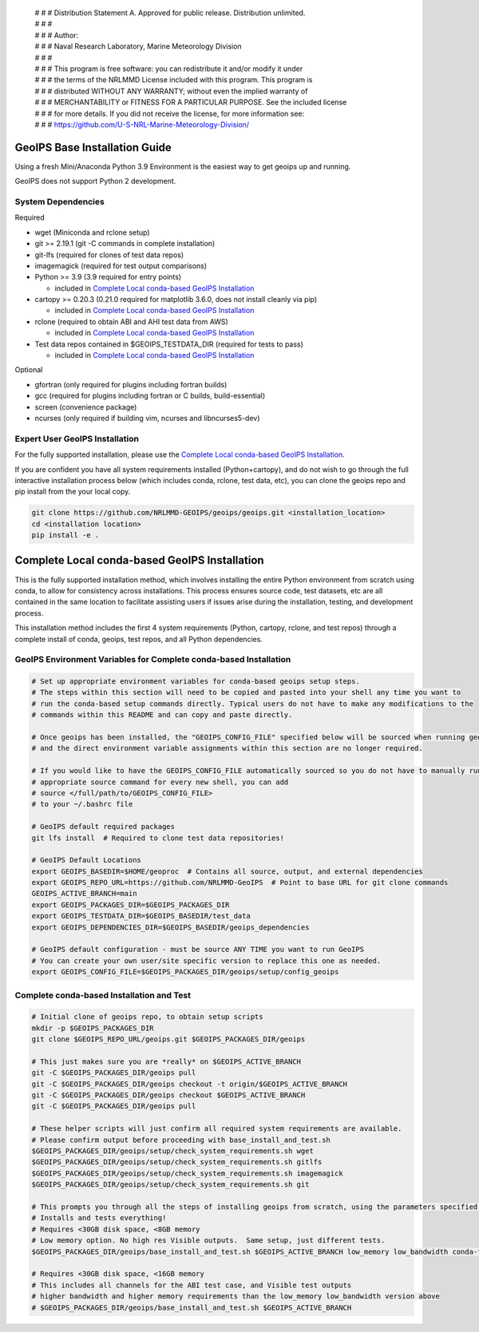  | # # # Distribution Statement A. Approved for public release. Distribution unlimited.
 | # # #
 | # # # Author:
 | # # # Naval Research Laboratory, Marine Meteorology Division
 | # # #
 | # # # This program is free software: you can redistribute it and/or modify it under
 | # # # the terms of the NRLMMD License included with this program. This program is
 | # # # distributed WITHOUT ANY WARRANTY; without even the implied warranty of
 | # # # MERCHANTABILITY or FITNESS FOR A PARTICULAR PURPOSE. See the included license
 | # # # for more details. If you did not receive the license, for more information see:
 | # # # https://github.com/U-S-NRL-Marine-Meteorology-Division/

GeoIPS Base Installation Guide
==================================

Using a fresh Mini/Anaconda Python 3.9 Environment is the easiest way to get geoips up and running.

GeoIPS does not support Python 2 development.

System Dependencies
----------------------
Required

* wget (Miniconda and rclone setup)
* git >= 2.19.1 (git -C commands in complete installation)
* git-lfs (required for clones of test data repos)
* imagemagick (required for test output comparisons)
* Python >= 3.9 (3.9 required for entry points)

  * included in `Complete Local conda-based GeoIPS Installation`_
* cartopy >= 0.20.3 (0.21.0 required for matplotlib 3.6.0, does not install
  cleanly via pip)

  * included in `Complete Local conda-based GeoIPS Installation`_
* rclone (required to obtain ABI and AHI test data from AWS)

  * included in `Complete Local conda-based GeoIPS Installation`_
* Test data repos contained in $GEOIPS_TESTDATA_DIR (required for tests to pass)

  * included in `Complete Local conda-based GeoIPS Installation`_

Optional

* gfortran (only required for plugins including fortran builds)
* gcc (required for plugins including fortran or C builds, build-essential)
* screen (convenience package)
* ncurses (only required if building vim, ncurses and libncurses5-dev)

Expert User GeoIPS Installation
---------------------------------

For the fully supported installation, please use the
`Complete Local conda-based GeoIPS Installation`_.

If you are confident you have all system requirements installed (Python+cartopy),
and do not wish to go through the full interactive installation process below
(which includes conda, rclone, test data, etc), you can clone the geoips repo
and pip install from the your local copy.

.. code:: bash

    git clone https://github.com/NRLMMD-GEOIPS/geoips/geoips.git <installation_location> 
    cd <installation location>
    pip install -e .

Complete Local conda-based GeoIPS Installation
================================================

This is the fully supported installation method, which involves installing the entire
Python environment from scratch using conda, to allow for consistency across
installations.  This process ensures source code, test datasets, etc are all
contained in the same location to facilitate assisting users if issues arise
during the installation, testing, and development process.

This installation method includes the first 4 system requirements (Python, cartopy,
rclone, and test repos) through a complete install of conda, geoips, test repos,
and all Python dependencies.

GeoIPS Environment Variables for Complete conda-based Installation
--------------------------------------------------------------------

.. code:: bash

    # Set up appropriate environment variables for conda-based geoips setup steps.
    # The steps within this section will need to be copied and pasted into your shell any time you want to
    # run the conda-based setup commands directly. Typical users do not have to make any modifications to the
    # commands within this README and can copy and paste directly.

    # Once geoips has been installed, the "GEOIPS_CONFIG_FILE" specified below will be sourced when running geoips,
    # and the direct environment variable assignments within this section are no longer required.

    # If you would like to have the GEOIPS_CONFIG_FILE automatically sourced so you do not have to manually run the 
    # appropriate source command for every new shell, you can add 
    # source </full/path/to/GEOIPS_CONFIG_FILE>
    # to your ~/.bashrc file

    # GeoIPS default required packages
    git lfs install  # Required to clone test data repositories!

    # GeoIPS Default Locations
    export GEOIPS_BASEDIR=$HOME/geoproc  # Contains all source, output, and external dependencies
    export GEOIPS_REPO_URL=https://github.com/NRLMMD-GeoIPS  # Point to base URL for git clone commands
    GEOIPS_ACTIVE_BRANCH=main
    export GEOIPS_PACKAGES_DIR=$GEOIPS_PACKAGES_DIR
    export GEOIPS_TESTDATA_DIR=$GEOIPS_BASEDIR/test_data
    export GEOIPS_DEPENDENCIES_DIR=$GEOIPS_BASEDIR/geoips_dependencies

    # GeoIPS default configuration - must be source ANY TIME you want to run GeoIPS
    # You can create your own user/site specific version to replace this one as needed.
    export GEOIPS_CONFIG_FILE=$GEOIPS_PACKAGES_DIR/geoips/setup/config_geoips


Complete conda-based Installation and Test
----------------------------------------------

.. code:: bash

    # Initial clone of geoips repo, to obtain setup scripts
    mkdir -p $GEOIPS_PACKAGES_DIR
    git clone $GEOIPS_REPO_URL/geoips.git $GEOIPS_PACKAGES_DIR/geoips
    
    # This just makes sure you are *really* on $GEOIPS_ACTIVE_BRANCH
    git -C $GEOIPS_PACKAGES_DIR/geoips pull
    git -C $GEOIPS_PACKAGES_DIR/geoips checkout -t origin/$GEOIPS_ACTIVE_BRANCH
    git -C $GEOIPS_PACKAGES_DIR/geoips checkout $GEOIPS_ACTIVE_BRANCH
    git -C $GEOIPS_PACKAGES_DIR/geoips pull

    # These helper scripts will just confirm all required system requirements are available.
    # Please confirm output before proceeding with base_install_and_test.sh
    $GEOIPS_PACKAGES_DIR/geoips/setup/check_system_requirements.sh wget
    $GEOIPS_PACKAGES_DIR/geoips/setup/check_system_requirements.sh gitlfs
    $GEOIPS_PACKAGES_DIR/geoips/setup/check_system_requirements.sh imagemagick
    $GEOIPS_PACKAGES_DIR/geoips/setup/check_system_requirements.sh git

    # This prompts you through all the steps of installing geoips from scratch, using the parameters specified above
    # Installs and tests everything!
    # Requires <30GB disk space, <8GB memory
    # Low memory option. No high res Visible outputs.  Same setup, just different tests.
    $GEOIPS_PACKAGES_DIR/geoips/base_install_and_test.sh $GEOIPS_ACTIVE_BRANCH low_memory low_bandwidth conda-forge

    # Requires <30GB disk space, <16GB memory
    # This includes all channels for the ABI test case, and Visible test outputs
    # higher bandwidth and higher memory requirements than the low_memory low_bandwidth version above
    # $GEOIPS_PACKAGES_DIR/geoips/base_install_and_test.sh $GEOIPS_ACTIVE_BRANCH
